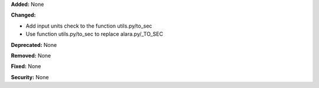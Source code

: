 **Added:** None

**Changed:** 

* Add input units check to the function utils.py/to_sec
* Use function utils.py/to_sec to replace alara.py/_TO_SEC

**Deprecated:** None

**Removed:** None

**Fixed:** None

**Security:** None
